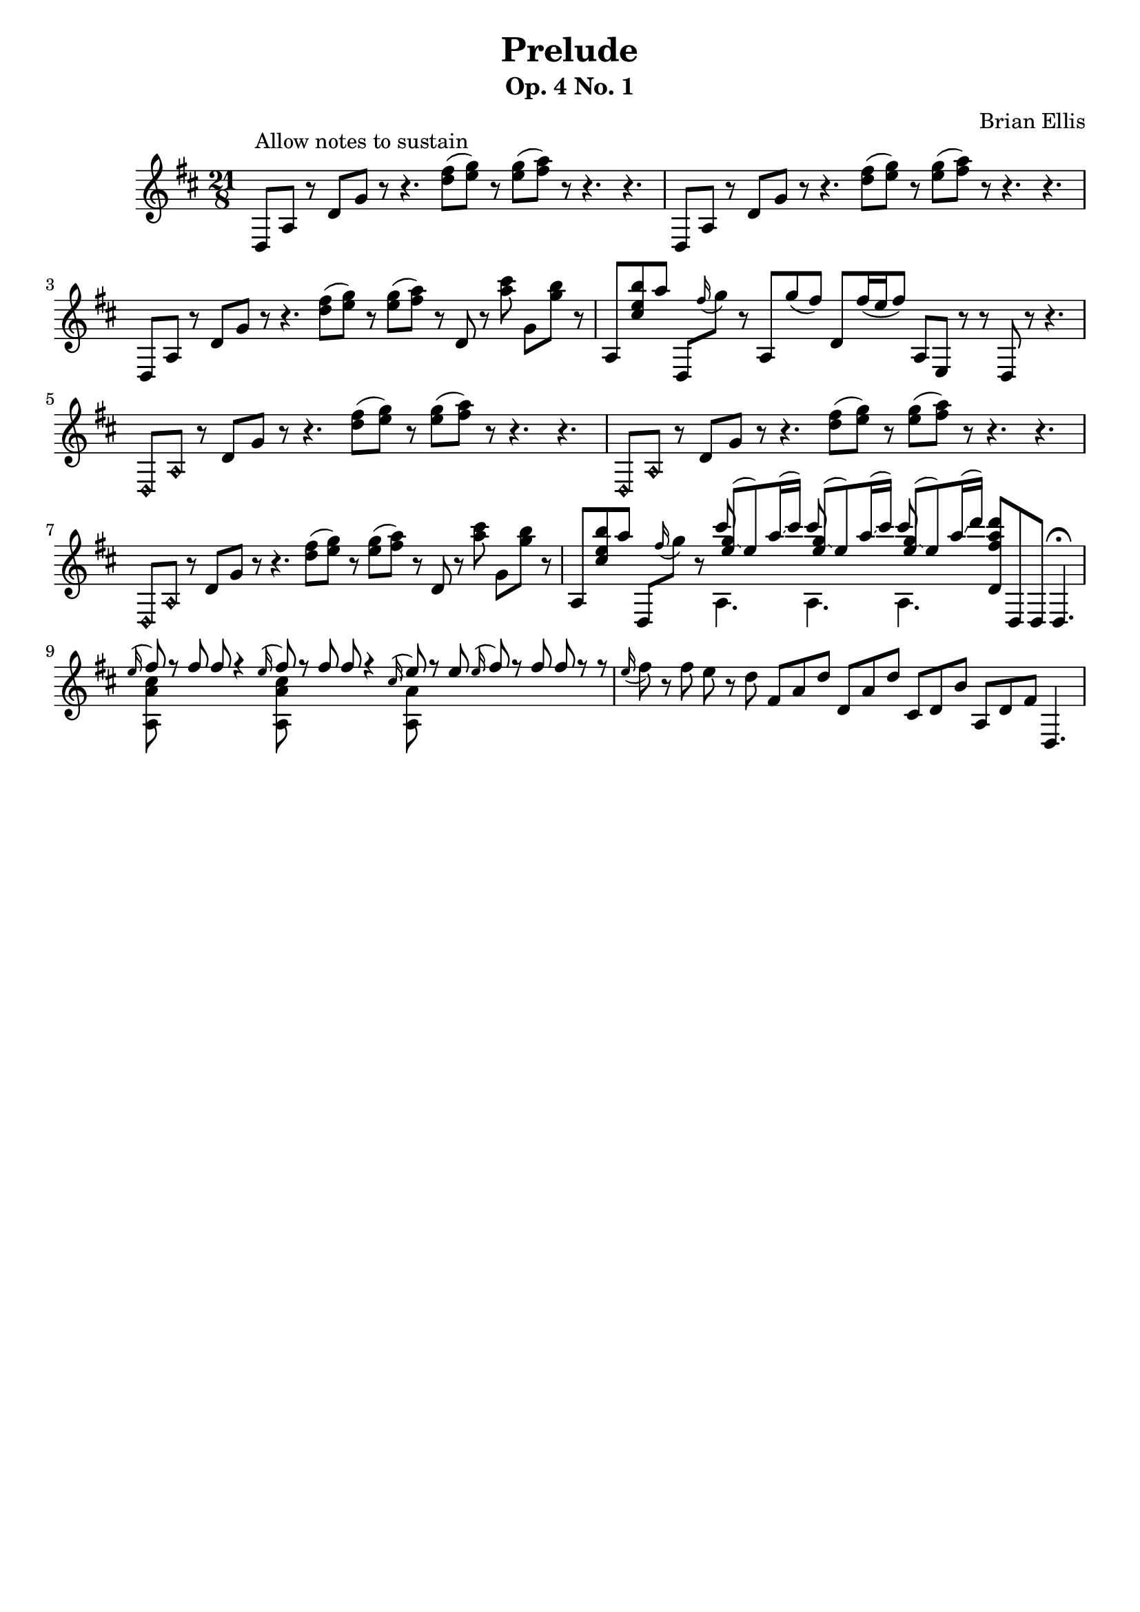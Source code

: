\version "2.18.0"

\header {
	title = "Prelude"
	subtitle = "Op. 4 No. 1"
	composer = "Brian Ellis"
	tagline = ""
}

music = \relative c {
	\time 21/8
	\key d \major
	d8^"Allow notes to sustain" a' r d g r r4.  <fis' d>8 (<g e>) r <g e> (<a fis>) r r4. r4.
	d,,,8 a' r d g r r4. <fis' d>8 (<g e>) r <g e> (<a fis>) r r4. r4.
	d,,,8 a' r d g r r4.  <fis' d>8 (<g e>) r <g e> (<a fis>) r d,, r <cis'' a> g, <b' g> r
	a,, <b'' e, cis > a d,,, \grace fis''16 (g8) r a,, g'' (fis) d, fis'16 (e fis8) a,, e r  r d r8 r4.	d8\harmonic a'\harmonic r d g r r4.  <fis' d>8 (<g e>) r <g e> (<a fis>) r r4. r4.
	d,,,8\harmonic a'\harmonic r d g r r4.  <fis' d>8 (<g e>) r <g e> (<a fis>) r r4. r4.
	d,,,8\harmonic a'\harmonic r d g r r4.  <fis' d>8 (<g e>) r <g e> (<a fis>) r d,, r <cis'' a> g, <b' g> r
	a,, <b'' e, cis > a d,,, \grace fis''16 (g8) r
	<<{cis }\\{a,,4.}\\{
		<g'' e>8 \glissando (e) a16 \glissando (cis) }>>
	<<{cis8 }\\{a,,4.}\\{
		<g'' e>8 \glissando (e) a16 \glissando (cis) }>>
	<<{cis8 }\\{a,,4.}\\{
		<g'' e>8 \glissando (e) a16 \glissando (d) }>>
	
	<d a fis d,>8 d,,, d d4.\fermata
	<<{\grace e''16 (fis8) r8 fis8 fis r4}\\{<cis a a,>8 }>>
	<<{\grace e16 (fis8) r8 fis8 fis r4}\\{<cis a a,>8 }>>
	<<{\grace cis16 \glissando (e8) r e \grace e16 \glissando (fis8) r fis fis r r
	}\\{<a, a,>8 }>>
	\grace e'16 \glissando (fis8) r fis e r d 
	fis, a d d, a' d cis, d b' a, d fis d,4.  

}

\score {
	\new Staff \music
	\layout{}
	\midi {}
}
